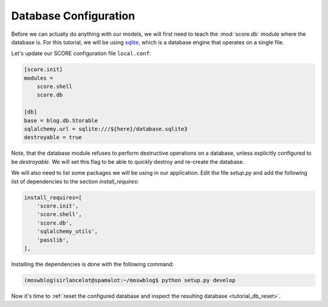 .. _tutorial_db_conf:

Database Configuration
----------------------

Before we can actually do anything with our models, we will first need to teach
the :mod:`score.db` module where the database is. For this tutorial, we will be
using sqlite_, which is a database engine that operates on a single file.

Let's update our SCORE configuration file ``local.conf``:

.. code-block:: ini

    [score.init]
    modules = 
        score.shell
        score.db

    [db]
    base = blog.db.Storable
    sqlalchemy.url = sqlite:///${here}/database.sqlite3
    destroyable = true

Note, that the database module refuses to perform destructive operations on a
database, unless explicitly configured to be *destroyable*. We will set this
flag to be able to quickly destroy and re-create the database.

We will also need to list some packages we will be using in our application.
Edit the file *setup.py* and add the following list of dependencies to the
section `install_requires`:

.. code-block:: python

    install_requires=[
        'score.init',
        'score.shell',
        'score.db',
        'sqlalchemy_utils',
        'passlib',
    ],

Installing the dependencies is done with the following command:

.. code-block:: console

    (moswblog)sirlancelot@spamalot:~/moswblog$ python setup.py develop

Now it's time to :ref:`reset the configured database and inspect the resulting
database <tutorial_db_reset>`.

.. _sqlite: https://sqlite.org/about.html
